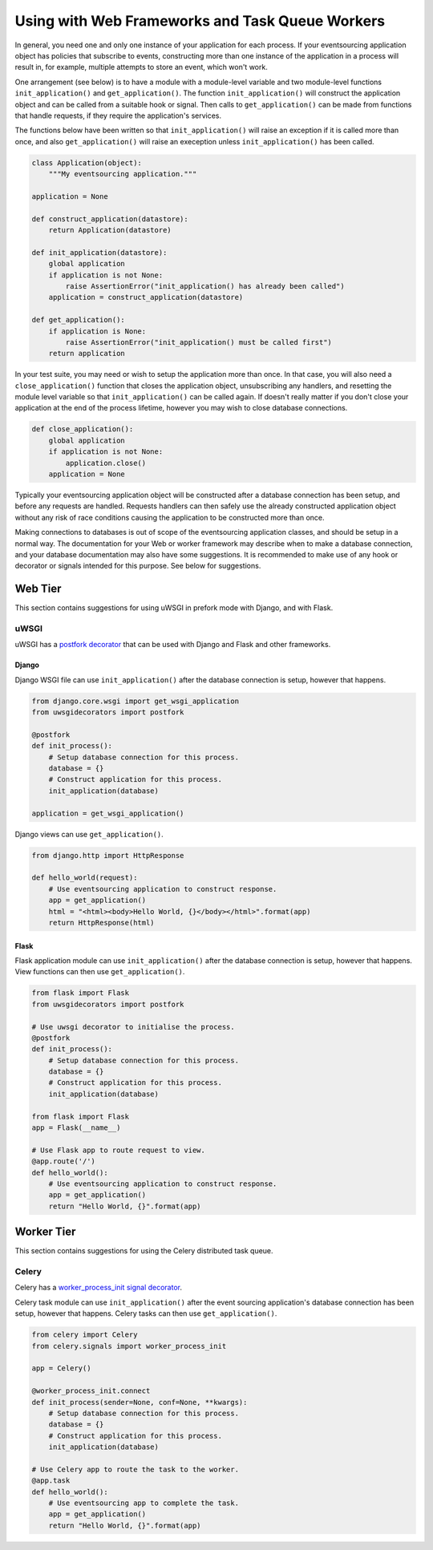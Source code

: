 ================================================
Using with Web Frameworks and Task Queue Workers
================================================

In general, you need one and only one instance of your application
for each process. If your eventsourcing application object has policies
that subscribe to events, constructing more than one instance of the
application in a process will result in, for example, multiple attempts
to store an event, which won't work.

One arrangement (see below) is to have a module with a module-level
variable and two module-level functions ``init_application()`` and
``get_application()``. The function ``init_application()`` will
construct the application object and can be called from a suitable
hook or signal. Then calls to ``get_application()`` can be made from
functions that handle requests, if they require the application's
services.

The functions below have been written so that ``init_application()``
will raise an exception if it is called more than once, and also
``get_application()`` will raise an exeception unless ``init_application()``
has been called.

.. code:: python

    class Application(object):
        """My eventsourcing application."""

    application = None

    def construct_application(datastore):
        return Application(datastore)

    def init_application(datastore):
        global application
        if application is not None:
            raise AssertionError("init_application() has already been called")
        application = construct_application(datastore)

    def get_application():
        if application is None:
            raise AssertionError("init_application() must be called first")
        return application


In your test suite, you may need or wish to setup the application more
than once. In that case, you will also need a ``close_application()``
function that closes the application object, unsubscribing any handlers,
and resetting the module level variable so that ``init_application()`` can be
called again. If doesn't really matter if you don't close your application at
the end of the process lifetime, however you may wish to close database
connections.

.. code:: python

    def close_application():
        global application
        if application is not None:
            application.close()
        application = None


Typically your eventsourcing application object will be constructed after
a database connection has been setup, and before any requests are handled.
Requests handlers can then safely use the already constructed application
object without any risk of race conditions causing the application to be
constructed more than once.

Making connections to databases is out of scope of the eventsourcing
application classes, and should be setup in a normal way. The documentation
for your Web or worker framework may describe when to make a
database connection, and your database documentation may also have some
suggestions. It is recommended to make use of any hook or decorator or signals
intended for this purpose. See below for suggestions.


Web Tier
========

This section contains suggestions for using uWSGI in prefork mode with Django, and
with Flask.

uWSGI
-----

uWSGI has a `postfork decorator
<http://uwsgi-docs.readthedocs.io/en/latest/PythonDecorators.html#uwsgidecorators.postfork>`__
that can be used with Django and Flask and other frameworks.


Django
""""""

Django WSGI file can use ``init_application()`` after the database
connection is setup, however that happens.

.. code:: python

    from django.core.wsgi import get_wsgi_application
    from uwsgidecorators import postfork

    @postfork
    def init_process():
        # Setup database connection for this process.
        database = {}
        # Construct application for this process.
        init_application(database)

    application = get_wsgi_application()



Django views can use ``get_application()``.

.. code:: python

    from django.http import HttpResponse

    def hello_world(request):
        # Use eventsourcing application to construct response.
        app = get_application()
        html = "<html><body>Hello World, {}</body></html>".format(app)
        return HttpResponse(html)


Flask
"""""

Flask application module can use ``init_application()`` after the database
connection is setup, however that happens. View functions can then use
``get_application()``.

.. code:: python

    from flask import Flask
    from uwsgidecorators import postfork

    # Use uwsgi decorator to initialise the process.
    @postfork
    def init_process():
        # Setup database connection for this process.
        database = {}
        # Construct application for this process.
        init_application(database)

    from flask import Flask
    app = Flask(__name__)

    # Use Flask app to route request to view.
    @app.route('/')
    def hello_world():
        # Use eventsourcing application to construct response.
        app = get_application()
        return "Hello World, {}".format(app)



Worker Tier
===========

This section contains suggestions for using the Celery distributed task queue.


Celery
------

Celery has a `worker_process_init signal decorator
<http://docs.celeryproject.org/en/latest/userguide/signals.html#worker-process-init>`__.


Celery task module can use ``init_application()`` after the event sourcing
application's database connection has been setup, however that happens.
Celery tasks can then use ``get_application()``.


.. code:: python

    from celery import Celery
    from celery.signals import worker_process_init

    app = Celery()

    @worker_process_init.connect
    def init_process(sender=None, conf=None, **kwargs):
        # Setup database connection for this process.
        database = {}
        # Construct application for this process.
        init_application(database)

    # Use Celery app to route the task to the worker.
    @app.task
    def hello_world():
        # Use eventsourcing app to complete the task.
        app = get_application()
        return "Hello World, {}".format(app)
